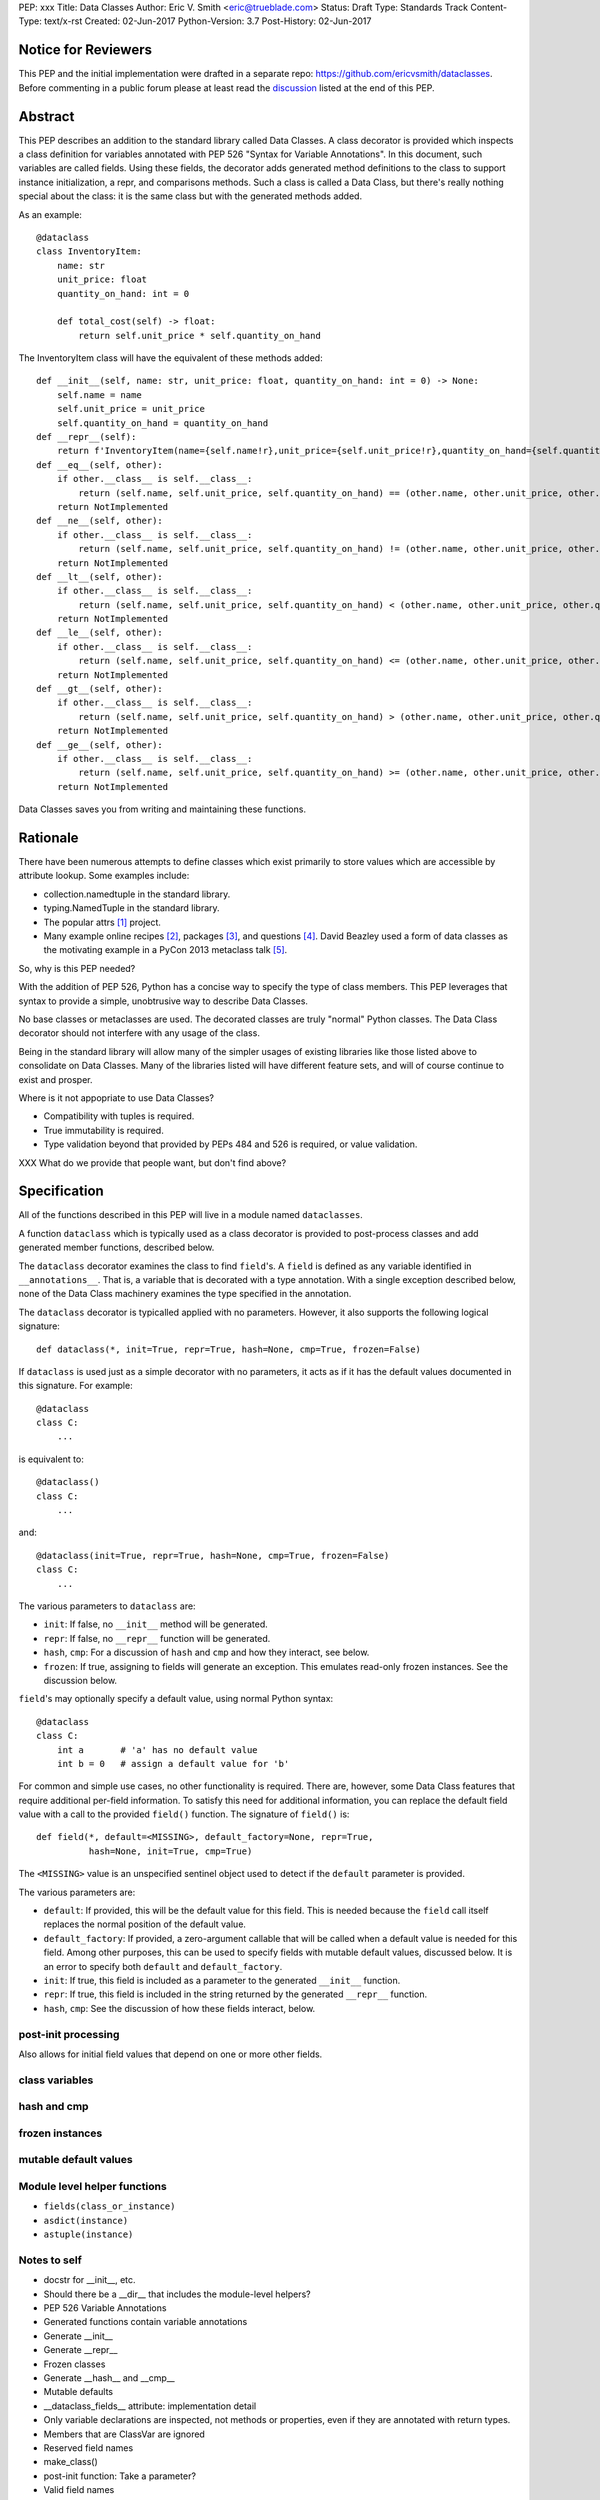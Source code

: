 PEP: xxx
Title: Data Classes
Author: Eric V. Smith <eric@trueblade.com>
Status: Draft
Type: Standards Track
Content-Type: text/x-rst
Created: 02-Jun-2017
Python-Version: 3.7
Post-History: 02-Jun-2017

Notice for Reviewers
====================

This PEP and the initial implementation were drafted in a separate
repo: https://github.com/ericvsmith/dataclasses.  Before commenting in
a public forum please at least read the `discussion`_ listed at the
end of this PEP.

Abstract
========

This PEP describes an addition to the standard library called Data
Classes.  A class decorator is provided which inspects a class
definition for variables annotated with PEP 526 "Syntax for Variable
Annotations".  In this document, such variables are called fields.
Using these fields, the decorator adds generated method definitions to
the class to support instance initialization, a repr, and comparisons
methods.  Such a class is called a Data Class, but there's really
nothing special about the class: it is the same class but with the
generated methods added.

As an example::

  @dataclass
  class InventoryItem:
      name: str
      unit_price: float
      quantity_on_hand: int = 0

      def total_cost(self) -> float:
          return self.unit_price * self.quantity_on_hand

The InventoryItem class will have the equivalent of these methods
added::

  def __init__(self, name: str, unit_price: float, quantity_on_hand: int = 0) -> None:
      self.name = name
      self.unit_price = unit_price
      self.quantity_on_hand = quantity_on_hand
  def __repr__(self):
      return f'InventoryItem(name={self.name!r},unit_price={self.unit_price!r},quantity_on_hand={self.quantity_on_hand!r})'
  def __eq__(self, other):
      if other.__class__ is self.__class__:
          return (self.name, self.unit_price, self.quantity_on_hand) == (other.name, other.unit_price, other.quantity_on_hand)
      return NotImplemented
  def __ne__(self, other):
      if other.__class__ is self.__class__:
          return (self.name, self.unit_price, self.quantity_on_hand) != (other.name, other.unit_price, other.quantity_on_hand)
      return NotImplemented
  def __lt__(self, other):
      if other.__class__ is self.__class__:
          return (self.name, self.unit_price, self.quantity_on_hand) < (other.name, other.unit_price, other.quantity_on_hand)
      return NotImplemented
  def __le__(self, other):
      if other.__class__ is self.__class__:
          return (self.name, self.unit_price, self.quantity_on_hand) <= (other.name, other.unit_price, other.quantity_on_hand)
      return NotImplemented
  def __gt__(self, other):
      if other.__class__ is self.__class__:
          return (self.name, self.unit_price, self.quantity_on_hand) > (other.name, other.unit_price, other.quantity_on_hand)
      return NotImplemented
  def __ge__(self, other):
      if other.__class__ is self.__class__:
          return (self.name, self.unit_price, self.quantity_on_hand) >= (other.name, other.unit_price, other.quantity_on_hand)
      return NotImplemented

Data Classes saves you from writing and maintaining these functions.

Rationale
=========

There have been numerous attempts to define classes which exist
primarily to store values which are accessible by attribute lookup.
Some examples include:

- collection.namedtuple in the standard library.

- typing.NamedTuple in the standard library.

- The popular attrs [#]_ project.

- Many example online recipes [#]_, packages [#]_, and questions [#]_.
  David Beazley used a form of data classes as the motivating example
  in a PyCon 2013 metaclass talk [#]_.

So, why is this PEP needed?

With the addition of PEP 526, Python has a concise way to specify the
type of class members.  This PEP leverages that syntax to provide a
simple, unobtrusive way to describe Data Classes.

No base classes or metaclasses are used.  The decorated classes are
truly "normal" Python classes.  The Data Class decorator should not
interfere with any usage of the class.

Being in the standard library will allow many of the simpler usages of
existing libraries like those listed above to consolidate on Data
Classes.  Many of the libraries listed will have different feature
sets, and will of course continue to exist and prosper.

Where is it not appopriate to use Data Classes?

- Compatibility with tuples is required.

- True immutability is required.

- Type validation beyond that provided by PEPs 484 and 526 is
  required, or value validation.

XXX What do we provide that people want, but don't find above?

Specification
=============

All of the functions described in this PEP will live in a module named
``dataclasses``.

A function ``dataclass`` which is typically used as a class decorator
is provided to post-process classes and add generated member
functions, described below.

The ``dataclass`` decorator examines the class to find ``field``'s.  A
``field`` is defined as any variable identified in
``__annotations__``.  That is, a variable that is decorated with a
type annotation.  With a single exception described below, none of the
Data Class machinery examines the type specified in the annotation.

The ``dataclass`` decorator is typicalled applied with no parameters.
However, it also supports the following logical signature::

  def dataclass(*, init=True, repr=True, hash=None, cmp=True, frozen=False)

If ``dataclass`` is used just as a simple decorator with no
parameters, it acts as if it has the default values documented in this
signature.  For example::

  @dataclass
  class C:
      ...

is equivalent to::

  @dataclass()
  class C:
      ...

and::

  @dataclass(init=True, repr=True, hash=None, cmp=True, frozen=False)
  class C:
      ...

The various parameters to ``dataclass`` are:

- ``init``: If false, no ``__init__`` method will be generated.

- ``repr``: If false, no ``__repr__`` function will be generated.

- ``hash``, ``cmp``: For a discussion of ``hash`` and ``cmp`` and how
  they interact, see below.

- ``frozen``: If true, assigning to fields will generate an exception.
  This emulates read-only frozen instances.  See the discussion below.

``field``'s may optionally specify a default value, using normal
Python syntax::

  @dataclass
  class C:
      int a       # 'a' has no default value
      int b = 0   # assign a default value for 'b'

For common and simple use cases, no other functionality is required.
There are, however, some Data Class features that require additional
per-field information.  To satisfy this need for additional
information, you can replace the default field value with a call to
the provided ``field()`` function.  The signature of ``field()`` is::

  def field(*, default=<MISSING>, default_factory=None, repr=True,
            hash=None, init=True, cmp=True)

The ``<MISSING>`` value is an unspecified sentinel object used to
detect if the ``default`` parameter is provided.

The various parameters are:

- ``default``: If provided, this will be the default value for this
  field.  This is needed because the ``field`` call itself replaces
  the normal position of the default value.

- ``default_factory``: If provided, a zero-argument callable that will
  be called when a default value is needed for this field.  Among
  other purposes, this can be used to specify fields with mutable
  default values, discussed below.  It is an error to specify both
  ``default`` and ``default_factory``.

- ``init``: If true, this field is included as a parameter to the
  generated ``__init__`` function.

- ``repr``: If true, this field is included in the string returned by
  the generated ``__repr__`` function.

- ``hash``, ``cmp``: See the discussion of how these fields interact,
  below.

post-init processing
--------------------

Also allows for initial field values that depend on one or more other
fields.

class variables
---------------

hash and cmp
------------

frozen instances
----------------

mutable default values
----------------------

Module level helper functions
-----------------------------

- ``fields(class_or_instance)``

- ``asdict(instance)``

- ``astuple(instance)``

Notes to self
-----
- docstr for __init__, etc.
- Should there be a __dir__ that includes the module-level helpers?
- PEP 526 Variable Annotations
- Generated functions contain variable annotations
- Generate __init__
- Generate __repr__
- Frozen classes
- Generate __hash__ and __cmp__
- Mutable defaults
- __dataclass_fields__ attribute: implementation detail
- Only variable declarations are inspected, not methods or properties, even if they are annotated with return types.
- Members that are ClassVar are ignored
- Reserved field names
- make_class()
- post-init function: Take a parameter?
- Valid field names
- Module helper functions
- Default factory functions: called in __init__ time if init=False
- default values are added

.. _discussion:

Discussion
==========

python-ideas discussion
-----------------------

This discussion started on python-ideas [#]_ and was moved to a GitHub
repo [#]_ for further discussion.

- New syntax rejected, PEP 526 give enough flexibility.

- Mutable defaults

Support for automatically setting ``__slots__``?
------------------------------------------------

For the initial release, no.  ``__slots__`` needs to be added at class
creation time.  The decorator is called after the class is created, so
in order to add ``__slots__`` the decorator would have to create a new
class, set ``__slots__``, and return it.  Because this behavior is
somewhat surprising, the initial version of Data Classes will not
support automatically setting ``__slots__``.  There are a number of
workarounds:

  - Manually add ``__slots__`` in the class definition.

  - Write a function (which could be used as a decorator) that
    inspects the class using ``fields()`` and creates a new class with
    ``__slots__`` set.

Should post-init take params?
-----------------------------


why not namedtuple
------------------

- Point3D(2017, 6, 2) == Date(2017, 6, 2)
- Point2D(1, 10) == (1, 10)
- Accidental iteration, which makes it difficult to add fields
- No option for mutable instances
- Cannot specify default values
- Cannot control which fields are used for hash, repr, etc.

why not attrs
-------------

- attrs is constrained in using new language features, Data Classes
  can use features that are only in the newest version of Python.

- Syntax is simpler if using variable annotations

why not typing.NamedTuple
-------------------------

This produces a namedtuple, so it shares namedtuple's benefits and
some of its downsides.  For classes with statically defined fields, it
does support the more familiar class creation syntax, including type
annotations.  However, its use of metaclasses sometimes makes it
difficult to use in certain inheritance scenarios.

Dynamic creation of classes
---------------------------

An earlier version of this PEP and the sample implementation provided
a ``make_class`` function that dynamically created Data Classes.  This
functionality was later dropped, although it might be added at a later
time as a helper function.  The ``@dataclass`` decorator does not care
how classes are created, so they could be either statically defined or
dynamically defined.  For this Data Class::

  @dataclass
  class C:
      x: int
      y: int = field(init=False, default=0)

Here's is one way of dynamically creating the same Data Class::

  cls_dict = {'__annotations__': OrderedDict(x=int, y=int,),
              'y': field(init=False, default=0),
              }
  C = dataclass(type('C', (object,), cls_dict))


Examples from Python's source code
==================================

(or, from other projects)


Acknowledgements
================
Ivan Levkivskyi,
Hynek Schlawack,
Guido van Rossum,
Raymond Hettinger,
attrs project

References
==========

.. [#] attrs project on github
       (https://github.com/python-attrs/attrs)

.. [#] DictDotLookup recipe
       (http://code.activestate.com/recipes/576586-dot-style-nested-lookups-over-dictionary-based-dat/)

.. [#] attrdict package
       (https://pypi.python.org/pypi/attrdict)

.. [#] StackOverflow question about data container classes
       (https://stackoverflow.com/questions/3357581/using-python-class-as-a-data-container)

.. [#] David Beazley metaclass talk featuring data classes
       (https://www.youtube.com/watch?v=sPiWg5jSoZI)

.. [#] Start of python-ideas discussion
       (https://mail.python.org/pipermail/python-ideas/2017-May/045618.html)

.. [#] GitHub repo where discussions and initial development took place
       (https://github.com/ericvsmith/dataclasses)

Copyright
=========

This document has been placed in the public domain.


..
   Local Variables:
   mode: indented-text
   indent-tabs-mode: nil
   sentence-end-double-space: t
   fill-column: 70
   coding: utf-8
   End:
